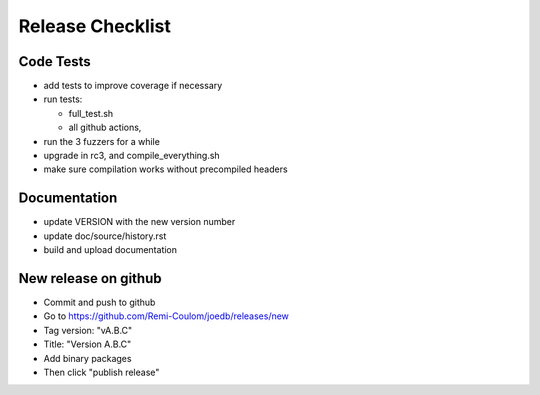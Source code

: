 Release Checklist
=================

Code Tests
----------

- add tests to improve coverage if necessary
- run tests:

  - full_test.sh
  - all github actions,

- run the 3 fuzzers for a while
- upgrade in rc3, and compile_everything.sh
- make sure compilation works without precompiled headers

Documentation
-------------

- update VERSION with the new version number
- update doc/source/history.rst
- build and upload documentation

New release on github
---------------------

- Commit and push to github
- Go to https://github.com/Remi-Coulom/joedb/releases/new
- Tag version: "vA.B.C"
- Title: "Version A.B.C"
- Add binary packages
- Then click "publish release"
